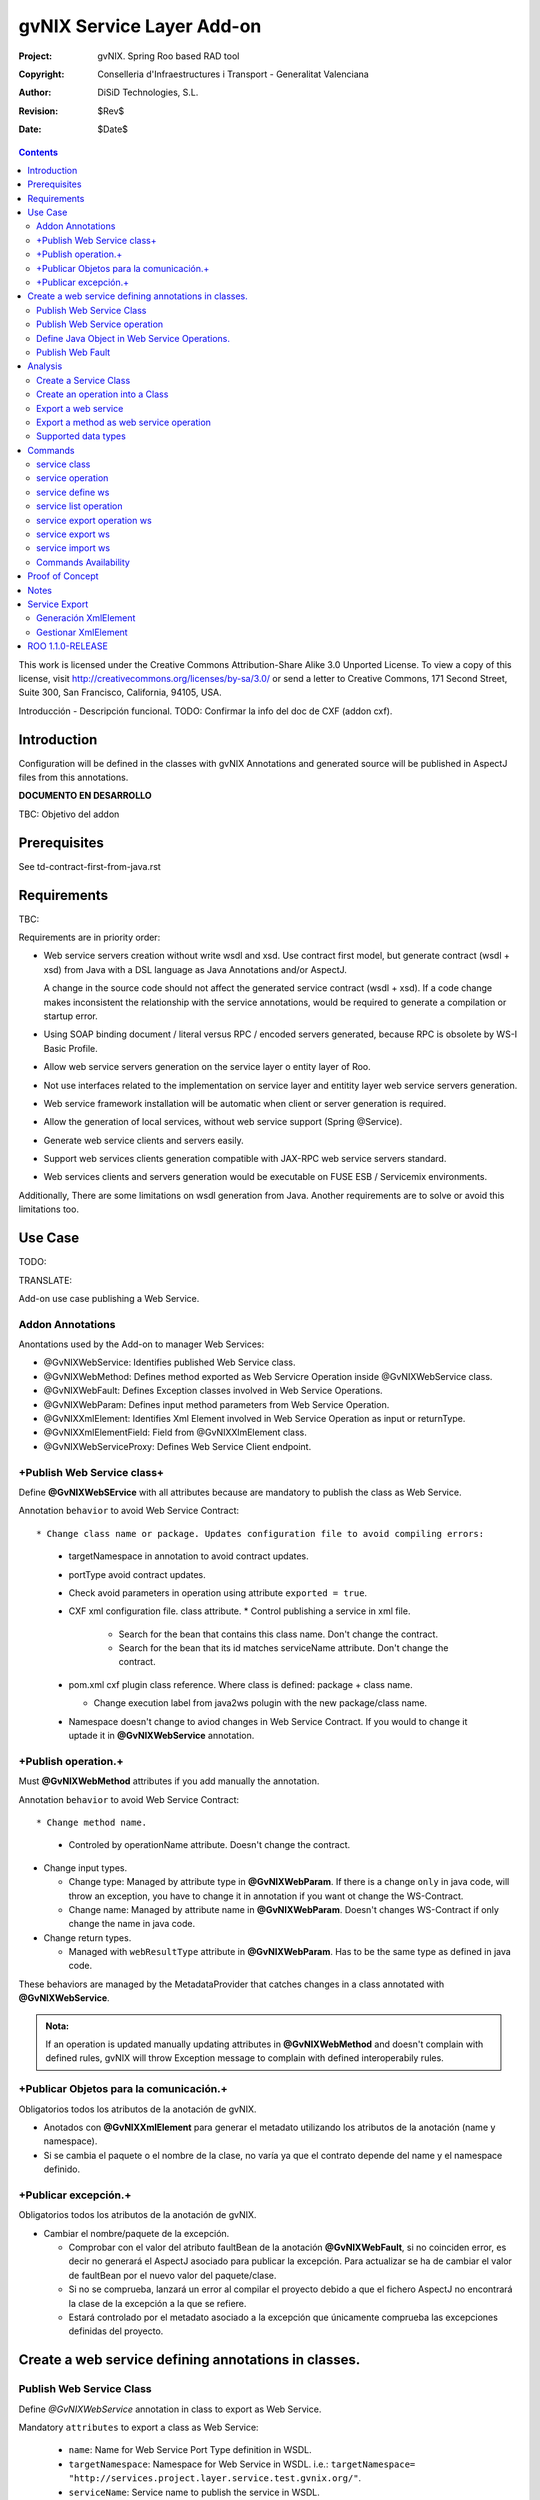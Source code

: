 ==================================
 gvNIX Service Layer Add-on
==================================

:Project:   gvNIX. Spring Roo based RAD tool
:Copyright: Conselleria d'Infraestructures i Transport - Generalitat Valenciana
:Author:    DiSiD Technologies, S.L.
:Revision:  $Rev$
:Date:      $Date$

.. contents::
   :depth: 2
   :backlinks: none

This work is licensed under the Creative Commons Attribution-Share Alike 3.0
Unported License. To view a copy of this license, visit 
http://creativecommons.org/licenses/by-sa/3.0/ or send a letter to 
Creative Commons, 171 Second Street, Suite 300, San Francisco, California, 
94105, USA.

Introducción - Descripción funcional.
TODO: Confirmar la info del doc de CXF (addon cxf).

Introduction
=============

Configuration will be defined in the classes with gvNIX Annotations and generated source will be published in AspectJ files from this annotations.

**DOCUMENTO EN DESARROLLO**

TBC: Objetivo del addon

Prerequisites
=============

See td-contract-first-from-java.rst

Requirements
=============

TBC: 

Requirements are in priority order:

* Web service servers creation without write wsdl and xsd.
  Use contract first model, but generate contract (wsdl + xsd) from Java with a DSL language as Java Annotations and/or AspectJ.
  
  A change in the source code should not affect the generated service contract (wsdl + xsd). 
  If a code change makes inconsistent the relationship with the service annotations, would be required to generate a compilation or startup error.

* Using SOAP binding document / literal versus RPC / encoded servers generated, because RPC is obsolete by WS-I Basic Profile.

* Allow web service servers generation on the service layer o entity layer of Roo.

* Not use interfaces related to the implementation on service layer and entitity layer web service servers generation.

* Web service framework installation will be automatic when client or server generation is required. 

* Allow the generation of local services, without web service support (Spring @Service).

* Generate web service clients and servers easily.

* Support web services clients generation compatible with JAX-RPC web service servers standard.

* Web services clients and servers generation would be executable on FUSE ESB / Servicemix environments.

Additionally, There are some limitations on wsdl generation from Java.
Another requirements are to solve or avoid this limitations too.

Use Case
=========

TODO:

TRANSLATE:

Add-on use case publishing a Web Service.

Addon Annotations
-------------------

Anontations used by the Add-on to manager Web Services:

* @GvNIXWebService: Identifies published Web Service class.
* @GvNIXWebMethod: Defines method exported as Web Servicre Operation inside @GvNIXWebService class.
* @GvNIXWebFault: Defines Exception classes involved in Web Service Operations.
* @GvNIXWebParam: Defines input method parameters from Web Service Operation.
* @GvNIXXmlElement: Identifies Xml Element involved in Web Service Operation as input or returnType.
* @GvNIXXmlElementField: Field from @GvNIXXlmElement class.
* @GvNIXWebServiceProxy: Defines Web Service Client endpoint.

+Publish Web Service class+
-----------------------------

Define **@GvNIXWebSErvice** with all attributes because are mandatory to publish the class as Web Service.

Annotation ``behavior`` to avoid Web Service Contract::

* Change class name or package. Updates configuration file to avoid compiling errors:

  * targetNamespace in annotation to avoid contract updates.
  * portType avoid contract updates.
  * Check avoid parameters in operation using attribute ``exported = true``.
  * CXF xml configuration file. class attribute.
    * Control publishing a service in xml file.

      * Search for the bean that contains this class name. Don't change the contract.
      * Search for the bean that its id matches serviceName attribute. Don't change the contract.
  * pom.xml cxf plugin class reference. Where class is defined: package + class name.

    * Change execution label from java2ws polugin with the new package/class name.
  * Namespace doesn't change to aviod changes in Web Service Contract. If you would to change it uptade it in **@GvNIXWebService** annotation.

+Publish operation.+
-----------------------

Must **@GvNIXWebMethod** attributes if you add manually the annotation.

Annotation ``behavior`` to avoid Web Service Contract::

* Change method name.

  * Controled by operationName attribute. Doesn't change the contract.
  
* Change input types.

  * Change type: Managed by attribute type in **@GvNIXWebParam**. If there is a change ``only`` in java code, will throw an exception, you have to change it in annotation if you want ot change the WS-Contract.
  * Change name: Managed by attribute name in **@GvNIXWebParam**. Doesn't changes WS-Contract if only change the name in java code.
* Change return types.

  * Managed with ``webResultType`` attribute in **@GvNIXWebParam**. Has to be the same type as defined in java code.

These behaviors are managed by the MetadataProvider that catches changes in a class annotated with **@GvNIXWebService**. 

.. admonition:: Nota:

    If an operation is updated manually updating attributes in **@GvNIXWebMethod** and doesn't complain with defined rules, gvNIX will throw Exception message to complain with defined interoperabily rules.

+Publicar Objetos para la comunicación.+
------------------------------------------
Obligatorios todos los atributos de la anotación de gvNIX.

* Anotados con **@GvNIXXmlElement** para generar el metadato utilizando los atributos de la anotación (name y namespace).
* Si se cambia el paquete o el nombre de la clase, no varía ya que el contrato depende del name y el namespace definido.

+Publicar excepción.+
-----------------------
Obligatorios todos los atributos de la anotación de gvNIX.

* Cambiar el nombre/paquete de la excepción.

  * Comprobar con el valor del atributo faultBean de la anotación **@GvNIXWebFault**, si no coinciden error, es decir no generará el AspectJ asociado para publicar la excepción. Para actualizar se ha de cambiar el valor de faultBean por el nuevo valor del paquete/clase.
  * Si no se comprueba, lanzará un error al compilar el proyecto debido a que el fichero AspectJ no encontrará la clase de la excepción a la que se refiere.
  * Estará controlado por el metadato asociado a la excepción que únicamente comprueba las excepciones definidas del proyecto.

Create a web service defining annotations in classes.
======================================================

Publish Web Service Class
---------------------------

Define *@GvNIXWebService* annotation in class to export as Web Service.

Mandatory ``attributes`` to export a class as Web Service:

  * ``name``: Name for Web Service Port Type definition in WSDL.
  * ``targetNamespace``: Namespace for Web Service in WSDL. i.e.: ``targetNamespace= "http://services.project.layer.service.test.gvnix.org/"``. 
  * ``serviceName``: Service name to publish the service in WSDL.
  * ``address``: Address to access to the service in application.
  * ``fullyQualifiedTypeName``: Java fully qualified type name to control if changes the package or class name to avoid updating service contract. i.e.: ``fullyQualifiedTypeName= =org.gvnix.test.service.layer.project.services.Clase"``.
  * ``exported``: Check method input/output parameters when is published as operation if its false. If it's exported this service has been generated from ``wsdl``.

Other *@GvNIXWebService* ``attributes``:

  * ``parameterStyle``: SOAPBinding parameter style for Web Service.

Publish Web Service operation
------------------------------

Define *@GvNIXWebMethod* annotation in method to export as Web Service Operation.

Mandatory ``attributes`` for a method with or without input/output parameters:

  * ``operationName``: Define an operation name to be published.
  * ``webResultType``: Return Java type. i.e.: Return type String: ``webResultType = String.class`` if it's void: ``webResultType = void.class``.

Mandatory ``attributes`` for a method with input parameters:

  * ``requestWrapperName``: Request Wrapper Name in WSDL.
  * ``requestWrapperNamespace``: Request Wrapper Namespace in WSDL.
  * ``requestWrapperClassName``: Fully qualified name for Request Wrapper class. i.e. ``requestWrapperClassName = "org.example.wrapper.RequestWrapper"``.

Other *@GvNIXWebMethod* ``attributes``:

  * ``parameterStyle``: SOAPBinding parameter style for Web Service operation.
  * ``webResultPartName``: Define partName to operation: ``parameters`` or ``body``.
  * ``webResultHeader``: ``true`` or ``false`` depending if the operation uses result header. False by default.

Also you have to define *@GvNIXWebParam* and *@WebParam* annotations for each input parameter:

@GvNIXWebParam mandatory ``attributes``:

  * ``name``: The name of attribute in WSDL.
  * ``type``: Parameter's Java type. i.e.: type String: ``type = String.class``.

@WebParam ``attributes``:

  * ``name``: The same name of attribute name for *@GvNIXWebParam*. The name of attribute in WSDL.
  * ``partName``: Allways set ``partName = "parameters"``.
  * ``mode``: Allways set ``mode = Mode.IN``.
  * ``header``: Allways set ``header = false``.

Mandatory ``attributes`` in *@GvNIXWebMethod* for a method with return type different than void:

  * ``resultName``: Name for result type in WSDL.
  * ``resultNamespace``: Result Namespace in WSDL.
  * ``responseWrapperName``: Response Wrapper Name in WSDL.
  * ``responseWrapperNamespace``:  Namespace for Response Wrapper in WSDL.
  * ``responseWrapperClassName``: Fully qualified name for Response Wrapper class. i.e. ``responseWrapperClassName = "org.example.wrapper.ResponseWrapper"``.

Define Java Object in Web Service Operations.
---------------------------------------------

To define a Java Object which is used in a Web Service Operation as input parameter or return type define *@GvNIXXmlElement* annotation to export the class in XSD into WSDL.

Mandatory ``attributes`` to export a class to XSD schema:

  * ``name``: Name define Object in XSD schema in WSDL.
  * ``namespace``: Object Namespace in XSD schema in WSDL.
  * ``elementList``: Array of field names to be exported as XSD in WSDL schema. i.e.: ``elementList = {"name", "age"}``. The fields that are not defined in array are declared as ``@XmlTransient``.

Other *@GvNIXXmlElement* ``attributes``:

  * ``xmlTypeName``: Name to define in ``@XmlType`` annotation to export into WSDL schema.
  * ``exported``: If object has been created using ``service export ws`` operation value is true. Check if the field are valid defined types to WSDL.
  * ``enumElement``: If class is an ``enumeration`` instead of a class.

You can define *@GvNIXXmlElementField* annotation for each *@GvNIXXmlElement*. Is not a ``mandatory`` annotation.This annotation replicates values from *@XmlElement*:

  * ``defaultValue``: Default value of this element.

  * ``name``: Name of the XML Schema element.

  * ``namespace``: Namespace for XML Schema element. i.e.: ``namespace= "http://services.project.layer.service.test.gvnix.org/"``.

  * ``nillable``: Customize the element declaration to be nillable. Schema element declaration with occurance range of 0..1. 
    
  * ``required``: Customize the element declaration to be required. Schema element declaration must exists. 

  * ``type``:  The Java class being referenced.

Publish Web Fault
--------------------

To export and define a Web Fault that is thrown in Web Service Operation you have to define *@GvNIXWebFault* annotation to selected Exception Class.

   .. admonition:: Requirements

       The exception must exist in the project.

Mandatory ``attributes``:

  * ``name``: Name for Web Fault in WSDL.
  * ``targetNamespace``: Namespace for Web Fault in WSDL.
  * ``faultBean``: Fully qualified name for this Exception class. i.e. ``faultBean = "org.example.exception.TestException"``.

This Generates AspectJ file to annotate the exception defined with *@WebFault* values.

Analysis
=========

File Monitoring.

Add-on monitorize java files annotated with **@GvNIX...**, for each one creates its associated AspectJ file where are the jax-ws annotations defined using @GVNIX annotations attributes.

  * Checks correct values aof Annotation attributes before generate ja files.

Este punto será muy útil para la integración con MOSKitt

Analysis for the development of the Add-on displayed by commands.

Create a Service Class
-------------------------

service class:

    Create the class in java package directory that belongs.
    Add **@service** annotation to header's class.

Create an operation into a Class
---------------------------------

service operation:

* Create a method with input name in the selected class. The method is composed by:

    * Return type: The default return type is ``void`` if there is no return type defined. 
    * Input parameters: T aren't mandatory to be defined in an operation.

        * Created the class **JavaTypeList** to retrieve the parameter types and manage with the converter *JavaTypeListConverter**.

Export a web service
-------------------------

Command to publish a ¿ service class ? as a web service.

service define ws:

* Add *@GvNixWebService* annotation with the command attributes (name, targetNamespace, etc) or if they hadn't been defined set default values.
* Add CXF dependecies into pom.xml.
* Add jax-ws build into the pom.xml to check the correct service contract generated in compilation before it will be published in execution::

        <plugin>
          <groupId>org.apache.cxf</groupId>
          <artifactId>cxf-java2ws-plugin</artifactId>
          <version>${cxf.version}</version>
          <dependencies>
            <dependency>
              <groupId>org.apache.cxf</groupId>
              <artifactId>cxf-rt-frontend-jaxws</artifactId>
              <version>${cxf.version}</version>
            </dependency>
            <dependency>
              <groupId>org.apache.cxf</groupId>
              <artifactId>cxf-rt-frontend-simple</artifactId>
              <version>${cxf.version}</version>
            </dependency>
          </dependencies>
          <executions>
            <execution>
              <id>generate-car-service-wsdl</id>
              <phase>compile</phase>
              <configuration>
                <className>org.gvnix.test.project.web.services.CarService</className>
                <outputFile>${project.basedir}/src/test/resources/generated/wsdl/CarService.wsdl</outputFile>
                <genWsdl>true</genWsdl>
                <verbose>true</verbose>
              </configuration>
              <goals>
                <goal>java2ws</goal>
              </goals>
            </execution>
          </executions>
        </plugin>

* Add web service definition to CXF config file. Create the file if doesn't exists.
* Create AspectJ file. Associated metadata to service class within CXF annotations: 

    * Define @WebService and @SOAPBinding to the published class setting the *@GvNIXWebService* annotation attributes into corresponding CXF annotation properties or default ones.
    * Annotate with *@WebMethod(exclude = true)* all class methods that aren't defined with *@GvNixWebMethod*.

Export a method as web service operation
---------------------------------------------------------

Command to publish a method as web service operation.

service operation:

* Modify method in Class where is defined with **@GvNIXWebMethod** annotation with its mandatory parameters or ¿ defined in inter-operability web service standards by default ?. 

  * Create or Modify associated AspectJ file with the new published method. Rebuild with defined values in gVNIX annotations. Associated Metadata generates AspectJ file.
  * Checks if GvNIX annotation is well formed before generate Metadata, if is incorrect shows a message and deletes metadata.
* Add @GvNIXWebFault annotation to method _Exceptions_ if are defined in the project. If Exception are imported create a declaration in an AspectJ file. Associated Metadata generates AspectJ file. 

  * Checks if GvNIX annotation is well formed before generate Metadata, if is incorrect shows a message and deletes metadata.
* Checks **Allowed Parameters** involved in operation.

  * If there is a not allowed parameters (input/output) doesn't publish the operation. See: supported data types.
  * Adds **GvNIXXmlElement** annotation to object parameters, if not exists already 
  
Supported data types
--------------------------

Data types: Basic Data
~~~~~~~~~~~~~~~~~~~~~~~~

Checks which are supported data types that accomplish web service interoperability defined by the Add-on.

All basic data are supported in web services:

*  http://download.oracle.com/docs/cd/E12840_01/wls/docs103/webserv/data_types.html#wp231439

And Basic Objects:

* Long
* String
* Integer
* Boolean
* Short
* Character
* Double

Data types: Collections
~~~~~~~~~~~~~~~~~~~~~~~~

Collections that don't accomplish with web service interoperability::

* Map
* HashMap
* TreeMap

Data types: Project entities
~~~~~~~~~~~~~~~~~~~~~~~~~~~~~~~~~~~~~~~~~~~~~~~~~~~

Entities defined in the project.
Where a method uses an Entity in operation, the Add-on adds **@GvNIXXmlElement** annotation to the entity to generate a metadata that builds a correct xml format to be sent in web service operation as input/output parameter.
* The fields are checked if they accomplish with web service interoperability.

  * Fields with a database relationship annotation are defined as **@XmlTransient** elements which are not sent in the operation as part of the Entity. 
  * The other ones are defined as **@XmlElement** with ``name`` attribute.

Commands
=========

There are defined eight commands in this Add-on:

service class
--------------

Create new Service Class.

Parameters: 
  
  * ``--class`` (mandatory) New Service Class name 

service operation
------------------

Creates new operation in the selected class.

Parameters:

  * ``--service`` (mandatory) Class in wich will be created the method.
  * ``--name`` (mandatory) Name of the method to be created.
  * ``--return`` Type of the returning method object. Default void.
  * ``--paramNames`` Method parameter input names.
  * ``--paramTypes`` Method parameter input types.
  * ``--exceptions`` Method exceptions that can be thrown.

service define ws
------------------

Exports a Class to a Web Service.

Parameters:

  * ``--class`` (mandatory) Class to be exported as a Web Service.
  * ``--serviceName`` Name to publish the Web Service.
  * ``--portTypeName`` Name to define the portType.
  * ``--addressName`` Address to publish the Web Service in server. Default class name value.
  * ``--targetNamespace`` Namespace name for the service.

service list operation 
----------------------------

List all method from Web Service class that are not exported as Web Service Operation.

Parameters:

  * ``--class`` (mandatory) Class to search methods that are not exported.

service export operation ws 
----------------------------

Publish a service method as a Web Service operation.

Parameters:

  * ``--class`` (mandatory) Class to export a method.
  * ``--method`` (mandatory) Method to export.
  * ``--operationName`` Name of the method to be showed as a Web Service operation.
  * ``--resultName`` Method result name.
  * ``--resultNamespace`` Namespace of the result type.
  * ``--responseWrapperName`` Name to define the Response Wrapper Object. 
  * ``--responseWrapperNamespace``: Namespace of the Response Wrapper Object.
  * ``--requestWrapperName``: Name to define the Request Wrapper Object.
  * ``--requestWrapperNamespace``: Namespace of the Request Wrapper Object.

service export ws
-------------------

Generates a Service Class using a wsdl definition.

Parameters:

  * ``--wsdl`` (mandatory) Wsdl file location.

service import ws
-------------------

Creates a service class to act as a proxy for the Web Service defined in wsdl.

Parameters:

  * ``--class`` (mandatory) Class to act as a proxy.
  * ``--wsdl`` (mandatory) Location of the remote Web Service.

Commands Availability
---------------------

* Local Service Layer commands as class or operation creation only requires a Roo project to be available.
* Import Service Layer commands only requires a Roo project to be available, too.
* Export Service Layer Commannds requires a Roo web project to be available, because web services are published by the web tier.

Proof of Concept
=================

Proof of concept repository location:

Web Service export and export wsdl:

* https://svn.disid.com/svn/disid/proof/gvnix/web-service-server-app

Web Service Client:

* https://svn.disid.com/svn/disid/proof/gvnix/bing-search-app

TBC: The location of the project will be updated when the shell is built

Notes
=======

Referentes a las tareas.

Service Export
===============

Restricciones comando ``service export ws`` para un WSDL:

  * WSDL 1.0
  * Soap 1.1 ó Soap 1.2
  * Document/Literal

Generación XmlElement
-----------------------

El elemento generado *no* tiene la etiqueta XmlElement ya que no está definido en el contrato del servicio WSDL.

Este tipo de casos, los ha de tratar el Add-on replicando código, o son parte del estándar de la definición de un contrato WSDL contract First ?
* Buscar info sobre la definición de un objeto en XSD.

Gestionar XmlElement
-----------------------

Futuras versiones:

* Comnado para gestionar los XmlElement.

Ahora existe para cada **@GvNIXXmlElement** una anotación **@GvNIXXmlElementField** para cada uno de sus campos definidos donde se definen las restricciones del campo.


**service define ws**

Tener en cuenta el atributo **exclude** ya que evita que se comprueben los tipos permitidos en las operaciones de un servicio que se quiere publicar, se puede cambiar a mano pero **NO** garantiza la interoperabilidad del Servicio Web.

ROO 1.1.0-RELEASE
====================

Comprobar la creación de clases y actualización de las mismas.
Definición de Metadatos y Providers.


